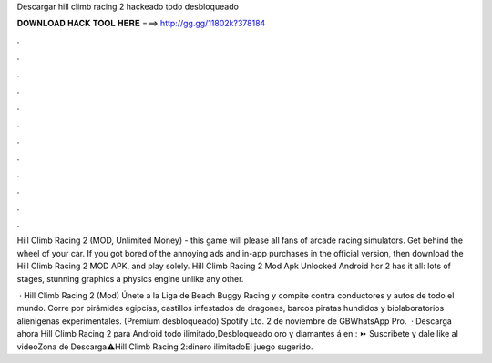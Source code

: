 Descargar hill climb racing 2 hackeado todo desbloqueado



𝐃𝐎𝐖𝐍𝐋𝐎𝐀𝐃 𝐇𝐀𝐂𝐊 𝐓𝐎𝐎𝐋 𝐇𝐄𝐑𝐄 ===> http://gg.gg/11802k?378184



.



.



.



.



.



.



.



.



.



.



.



.

Hill Climb Racing 2 (MOD, Unlimited Money) - this game will please all fans of arcade racing simulators. Get behind the wheel of your car. If you got bored of the annoying ads and in-app purchases in the official version, then download the Hill Climb Racing 2 MOD APK, and play solely. Hill Climb Racing 2 Mod Apk Unlocked Android hcr 2 has it all: lots of stages, stunning graphics a physics engine unlike any other.

 · Hill Climb Racing 2 (Mod) Únete a la Liga de Beach Buggy Racing y compite contra conductores y autos de todo el mundo. Corre por pirámides egipcias, castillos infestados de dragones, barcos piratas hundidos y biolaboratorios alienígenas experimentales. (Premium desbloqueado) Spotify Ltd. 2 de noviembre de GBWhatsApp Pro.  · Descarga ahora Hill Climb Racing 2 para Android todo ilimitado,Desbloqueado oro y diamantes á en : ⏩  Suscribete y dale like al videoZona de Descarga⚠️Hill Climb Racing 2:dinero ilimitadoEl juego sugerido.
